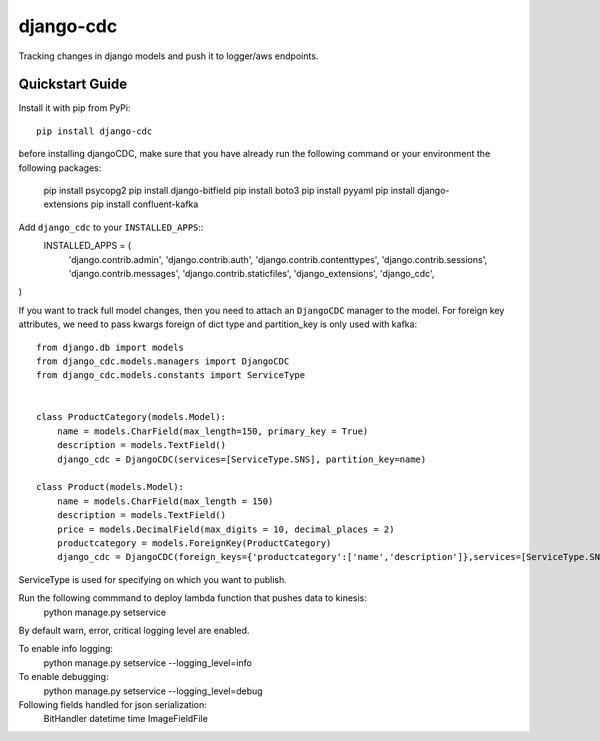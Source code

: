 ============================
django-cdc
============================

Tracking changes in django models and push it to logger/aws endpoints.


Quickstart Guide
===============================

Install it with pip from PyPi::

    pip install django-cdc

before installing djangoCDC, make sure that you have already run the following command or
your environment the following packages:

   pip install psycopg2
   pip install django-bitfield
   pip install boto3
   pip install pyyaml
   pip install django-extensions
   pip install confluent-kafka

Add ``django_cdc`` to your ``INSTALLED_APPS``::
   INSTALLED_APPS = (
    'django.contrib.admin',
    'django.contrib.auth',
    'django.contrib.contenttypes',
    'django.contrib.sessions',
    'django.contrib.messages',
    'django.contrib.staticfiles',
    'django_extensions',
    'django_cdc',
)

If you want to track full model changes, then you need to attach an ``DjangoCDC`` manager to the model.
For foreign key attributes, we need to pass kwargs foreign of dict type and partition_key is only used with kafka::

    from django.db import models
    from django_cdc.models.managers import DjangoCDC
    from django_cdc.models.constants import ServiceType


    class ProductCategory(models.Model):
        name = models.CharField(max_length=150, primary_key = True)
        description = models.TextField()
        django_cdc = DjangoCDC(services=[ServiceType.SNS], partition_key=name)

    class Product(models.Model):
        name = models.CharField(max_length = 150)
        description = models.TextField()
        price = models.DecimalField(max_digits = 10, decimal_places = 2)
        productcategory = models.ForeignKey(ProductCategory)
        django_cdc = DjangoCDC(foreign_keys={'productcategory':['name','description']},services=[ServiceType.SNS,ServiceType.KINESIS])

ServiceType is used for specifying on which you want to publish.

Run the following commmand to deploy lambda function that pushes data to kinesis:
        python manage.py setservice

By default warn, error, critical logging level are enabled.

To enable info logging:
        python manage.py setservice --logging_level=info

To enable debugging:
        python manage.py setservice --logging_level=debug

Following fields handled for json serialization:
        BitHandler
        datetime
        time
        ImageFieldFile

